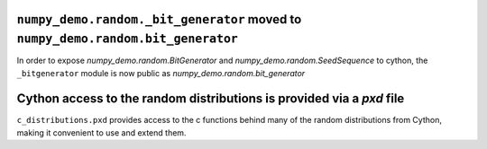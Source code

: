 ``numpy_demo.random._bit_generator`` moved to ``numpy_demo.random.bit_generator``
-----------------------------------------------------------------------

In order to expose `numpy_demo.random.BitGenerator` and `numpy_demo.random.SeedSequence`
to cython, the ``_bitgenerator`` module is now public as
`numpy_demo.random.bit_generator`

Cython access to the random distributions is provided via a `pxd` file
----------------------------------------------------------------------

``c_distributions.pxd`` provides access to the c functions behind many of the
random distributions from Cython, making it convenient to use and extend them.
